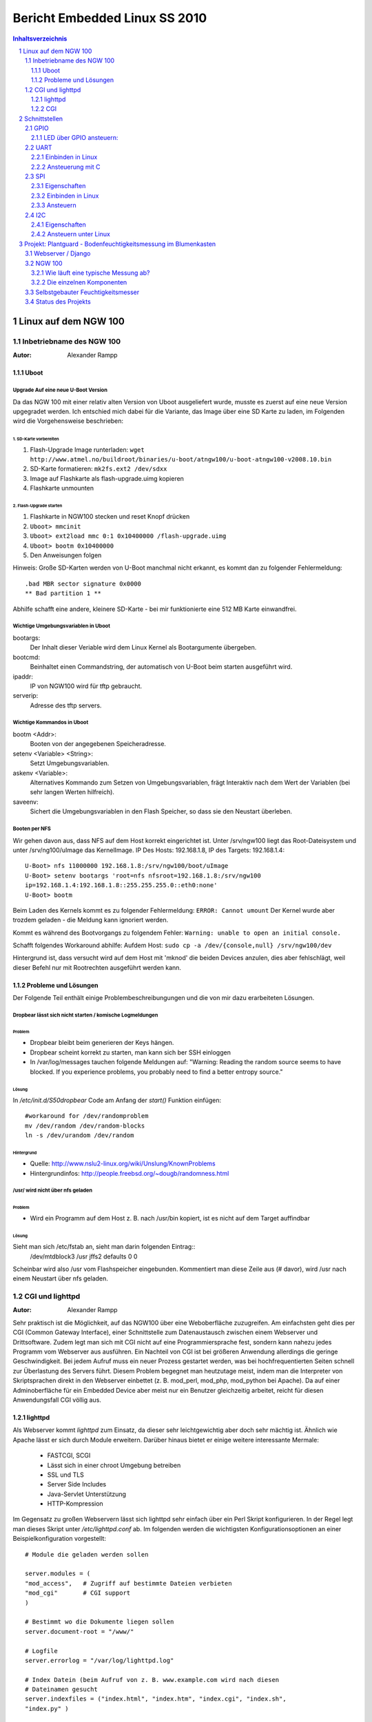 ==============================
Bericht Embedded Linux SS 2010
==============================

.. contents:: Inhaltsverzeichnis
  :depth: 3
.. sectnum::
  :depth: 3

Linux auf dem NGW 100
=====================

Inbetriebname des NGW 100
-------------------------
:Autor: Alexander Rampp

Uboot
~~~~~
Upgrade Auf eine neue U-Boot Version
````````````````````````````````````

Da das NGW 100 mit einer relativ alten Version von Uboot ausgeliefert wurde,
musste es zuerst auf eine neue Version upgegradet werden.  Ich entschied mich
dabei für die Variante, das Image über eine SD Karte zu laden, im Folgenden wird
die Vorgehensweise beschrieben:

1. SD-Karte vorbereiten
'''''''''''''''''''''''
1. Flash-Upgrade Image runterladen: ``wget http://www.atmel.no/buildroot/binaries/u-boot/atngw100/u-boot-atngw100-v2008.10.bin``

2. SD-Karte formatieren: ``mk2fs.ext2 /dev/sdxx``
3. Image auf Flashkarte als flash-upgrade.uimg kopieren
4. Flashkarte unmounten

2. Flash-Upgrade starten
''''''''''''''''''''''''
1. Flashkarte in NGW100 stecken und reset Knopf drücken
2. ``Uboot> mmcinit``
3. ``Uboot> ext2load mmc 0:1 0x10400000 /flash-upgrade.uimg``
4. ``Uboot> bootm 0x10400000``
5. Den Anweisungen folgen

Hinweis:
Große SD-Karten werden von U-Boot manchmal nicht erkannt, es kommt dan zu
folgender Fehlermeldung::
  
  .bad MBR sector signature 0x0000
  ** Bad partition 1 **

Abhilfe schafft eine andere, kleinere SD-Karte - bei mir funktionierte eine 512
MB Karte einwandfrei.

Wichtige Umgebungsvariablen in Uboot
````````````````````````````````````
bootargs:
  Der Inhalt dieser Veriable wird dem Linux Kernel als Bootargumente übergeben.
  
bootcmd:
  Beinhaltet einen Commandstring, der automatisch von U-Boot beim starten
  ausgeführt wird.

ipaddr:
  IP von NGW100 wird für tftp gebraucht.

serverip:
  Adresse des tftp servers.

Wichtige Kommandos in Uboot
```````````````````````````
bootm <Addr>:
  Booten von der angegebenen Speicheradresse.

setenv <Variable> <String>:
  Setzt Umgebungsvariablen.

askenv <Variable>:
 Alternatives Kommando zum Setzen von Umgebungsvariablen, frägt Interaktiv nach
 dem Wert der Variablen (bei sehr langen Werten hilfreich).

saveenv:
  Sichert die Umgebungsvariablen in den Flash Speicher, so dass sie den Neustart
  überleben.

Booten per NFS
``````````````
Wir gehen davon aus, dass NFS auf dem Host korrekt eingerichtet ist. Unter
/srv/ngw100 liegt das Root-Dateisystem und unter /srv/ng100/uImage das
KernelImage. IP Des Hosts: 192.168.1.8, IP des Targets: 192.168.1.4::

  U-Boot> nfs 11000000 192.168.1.8:/srv/ngw100/boot/uImage
  U-Boot> setenv bootargs 'root=nfs nfsroot=192.168.1.8:/srv/ngw100
  ip=192.168.1.4:192.168.1.8::255.255.255.0::eth0:none'
  U-Boot> bootm

Beim Laden des Kernels kommt es zu folgender Fehlermeldung: 
``ERROR: Cannot umount``
Der Kernel wurde aber trozdem geladen - die Meldung kann ignoriert werden.

Kommt es während des Bootvorgangs zu folgendem Fehler:
``Warning: unable to open an initial console.``

Schafft folgendes Workaround abhilfe:
Aufdem Host:
``sudo cp -a /dev/{console,null} /srv/ngw100/dev``

Hintergrund ist, dass versucht wird auf dem Host mit 'mknod' die beiden Devices
anzulen, dies aber fehlschlägt, weil dieser Befehl nur mit Rootrechten
ausgeführt werden kann.


Probleme und Lösungen
~~~~~~~~~~~~~~~~~~~~~

Der Folgende Teil enthält einige Problembeschreibungungen und die von mir dazu
erarbeiteten Lösungen.

Dropbear lässt sich nicht starten / komische Logmeldungen
`````````````````````````````````````````````````````````

Problem
'''''''
* Dropbear bleibt beim generieren der Keys hängen.
* Dropbear scheint korrekt zu starten, man kann sich ber SSH einloggen
* In /var/log/messages tauchen folgende Meldungen auf:
  "Warning: Reading the random source seems to have blocked.
  If you experience problems, you probably need to find a better entropy
  source."

Lösung
''''''
In */etc/init.d/S50dropbear* Code am Anfang der *start()* Funktion einfügen::
  
  #workaround for /dev/randomproblem
  mv /dev/random /dev/random-blocks
  ln -s /dev/urandom /dev/random

Hintergrund
'''''''''''

* Quelle: http://www.nslu2-linux.org/wiki/Unslung/KnownProblems
* Hintergrundinfos: http://people.freebsd.org/~dougb/randomness.html


/usr/ wird nicht über nfs geladen
`````````````````````````````````
Problem
'''''''
* Wird ein Programm auf dem Host z. B. nach /usr/bin kopiert, ist es nicht auf
  dem Target auffindbar

Lösung
''''''
Sieht man sich /etc/fstab an, sieht man darin folgenden Eintrag::
  /dev/mtdblock3  /usr            jffs2           defaults        0       0

Scheinbar wird also /usr vom Flashspeicher eingebunden. Kommentiert man diese
Zeile aus (# davor), wird /usr nach einem Neustart über nfs geladen.


.. _cgiHttpd:

CGI und lighttpd
----------------
:Autor: Alexander Rampp

Sehr praktisch ist die Möglichkeit, auf das NGW100 über eine Weboberfläche
zuzugreifen.  Am einfachsten geht dies per CGI (Common Gateway Interface),
einer Schnittstelle zum Datenaustausch zwischen einem Webserver und
Drittsoftware.  Zudem legt man sich mit CGI nicht auf eine Programmiersprache
fest, sondern kann nahezu jedes Programm vom Webserver aus ausführen.  Ein
Nachteil von CGI ist bei größeren Anwendung allerdings die geringe
Geschwindigkeit.  Bei jedem Aufruf muss ein neuer Prozess gestartet werden, was
bei hochfrequentierten Seiten schnell zur Überlastung des Servers führt.  Diesem
Problem begegnet man heutzutage meist, indem man die Interpreter von
Skriptsprachen direkt in den Webserver einbettet (z. B. mod_perl, mod_php,
mod_python bei Apache).  Da auf einer Adminoberfläche für ein Embedded Device
aber meist nur ein Benutzer gleichzeitig arbeitet, reicht für diesen
Anwendungsfall CGI völlig aus. 

lighttpd
~~~~~~~~
Als Webserver kommt *lighttpd* zum Einsatz, da dieser sehr
leichtgewichtig aber doch sehr mächtig ist.  Ähnlich wie Apache lässt er sich
durch Module erweitern.  Darüber hinaus bietet er einige weitere interessante
Mermale:
 
 - FASTCGI, SCGI
 - Lässt sich in einer chroot Umgebung betreiben
 - SSL und TLS
 - Server Side Includes
 - Java-Servlet Unterstützung
 - HTTP-Kompression

Im Gegensatz zu großen Webservern lässt sich lighttpd sehr einfach über ein Perl
Skript konfigurieren.  In der Regel legt man dieses Skript unter
*/etc/lighttpd.conf* ab. Im folgenden werden die wichtigsten
Konfigurationsoptionen an einer Beispielkonfiguration vorgestellt::

  # Module die geladen werden sollen

  server.modules = (
  "mod_access",   # Zugriff auf bestimmte Dateien verbieten
  "mod_cgi"       # CGI support
  )
  
  # Bestimmt wo die Dokumente liegen sollen
  server.document-root = "/www/"

  # Logfile  
  server.errorlog = "/var/log/lighttpd.log"

  # Index Datein (beim Aufruf von z. B. www.example.com wird nach diesen
  # Dateinamen gesucht
  server.indexfiles = ("index.html", "index.htm", "index.cgi", "index.sh",
  "index.py" )

  # Serverport (default 80)
  server.port = 80                                                                                                        
  # CGI Konfiguration
  # Syntax <FileExtension> => <Interpreter>
  cgi.assign = (
  ".py" => "/usr/bin/python", # Python Skripte
  ".sh" => "/bin/bash"        # Shell Skripte
  )

  # Mapping von Dateiendungen zu Mimetypes
  mimetype.assign = (
    ".css" => "text/css",
    ".html" => "text/html",
    ".htm" => "text/html",
    ".js" => "text/javascript",
    ".pdf" => "application/pdf",
  }

Da das lighttpd Paket aus Buildroot kein Startskript mitbringt, habe ich selbst
eins geschrieben, sodass der Server automatisch startet und sich einfach steuern
lässt::

  #!/bin/sh
  
  HTTPD=/usr/sbin/lighttpd 
  CONFIGFILE=/etc/lighttpd.conf
  
  
  if [ ! -x "${HTTPD}" ]; then
      echo ${HTTPD} "not found missing"
      exit 1
  fi
  if [ ! -r ${CONFIGFILE} ]; then
      echo "Configuration at " ${CONFIGFILE} "not found or not readable"
      exit 1
  fi
  
  
  case "$1" in
      start)
          echo -n "starting lighttpd... "
          if ${HTTPD} -f ${CONFIGFILE}; then
  	    echo "[done]"
          else
  	    echo "[failed]"
  	    exit 1
          fi
          ;;
      stop)
          echo -n "stopping lighttpd... "
          if killall $(basename ${HTTPD}); then
              echo "[done]"
          else
              echo "[failed]"
              exit 1
          fi
          ;;
      restart)
          echo -n "restarting lighttpd... "
          if killall $(basename ${HTTPD}) && ${HTTPD} -f ${CONFIGFILE}; then
              echo "[done]"
          else
              echo "[failed]"
              exit 1;
          fi
          ;;
  esac
  exit 0

Zuerst überprüft das Skript, ob das Binary des Servers ausführbar und die
Konfigurationsdatei lesbar ist.  Dann wird das erste Argument ausgewertet und
der Server entsprechend gestartet, gestoppt oder neugestartet.  Ist das Skript
unter */etc/init.d/S42lighttpd* hinterlegt und ausführbar gemacht (*chmod +x
S42lighttpd*), kann es wie folgt verwendet werden::

  /etc/init.d # ./S42lighttpd start
  starting lighttpd... [done]
  /etc/init.d # ./S42lighttpd stop 
  stopping lighttpd... [done]
  /etc/init.d # ./S42lighttpd start
  starting lighttpd... [done]
  /etc/init.d # ./S42lighttpd restart
  restarting lighttpd... [done]

CGI
~~~
Hat man des Server erfolgreich konfiguriert, kann man CGI Skripte darauf
ausführen.  Um Parameter an das Skript zu übergeben kann man kann man die
HTTP-Methoden *GET* oder *POST* verwenden.

GET
  Bei der GET Methode werden die Argumente einfach an die URL angehängt.  Ein
  '?' ist dabei das Trennzeichen.  Beispiel
  http://www.example.com?name=Alex&type=Student . In der Umgebungsvariable
  *QUERY_STRING* befindet sich dann: "name=Alex&type=Student".

POST
  Bei einem Post Request werden die Daten direkt als zusätzliche Einträge in den
  HTTP Request geschrieben.  Ein CGI Skript bekommt diese Daten über die
  Standarteingabe übergeben.  In der Umgebungsvariable *CONTENT_LENGTH* befindet
  sich zudem die Anzahl der Zeichen, die bei dem Request übergeben wurden.

Um etwas zurück an den Webbrowser zu senden, muss man lediglich auf die
Standardausgabe schreiben.  Das folgende Skript ermöglicht es, die beiden GPIO
Leds auf dem NGW100 über eine (sehr einfach gehaltene) Weboberfläche ein- und
auszuschalten::

  #!/bin/bash
  
  FILE_A=/sys/class/leds/a/brightness
  FILE_B=/sys/class/leds/b/brightness
  
  
  message="default"
  if [ ${QUERY_STRING} = "A" ]; then
      message="A"
      br=$(cat $FILE_A)
      if [ $br -ne 0 ]; then
          echo 0 > $FILE_A
          message="null"
      else
          echo 1 > $FILE_A
          message="eins"
      fi
  elif [ ${QUERY_STRING} = "B" ]; then
      br=$(cat $FILE_B)
      if [ $br -ne 0 ]; then
          echo 0 > $FILE_B
      else
          echo 1 > $FILE_B
      fi
  fi
  
  echo "<!DOCTYPE HTML PUBLIC \"-//W3C//DTD HTML 4.01 Transitional//EN\"
         \"http://www.w3.org/TR/html4/loose.dtd\">
         <html>
         <head>
         <title>Beschreibung der Seite</title>
         </head>
         <body>
           <a href=\"/cgi-bin/test.sh?A\">Led A</a><br />
           <a href=\"/cgi-bin/test.sh?B\">Led B</a><br />
         </body>
         </html>
       
  "


Schnittstellen
==============

GPIO
----
:Autor: Alexander Rampp

Mit dem GPIO Interface können Pins einzeln angesprochen werden. Dazu muss GPIO
zürst im Kernel aktiviert werden:

* in Buildroot: ``make linux26-menuconfig``
* Haken setzen unter Device Drivers --> GPIO Support -->
  /sys/class/gpio/.. (sysfs interface)
* in Buildroot: ``make``

Anschließend ist das GPIO Sysfs Interface unter /sys/class/gpio verfügbar.

LED über GPIO ansteuern:
~~~~~~~~~~~~~~~~~~~~~~~~
Eine Leuchtdiode wird an PA04 (das ist Pin 7 auf J5) gegen GND angeschlossen (WICHTIG: LED
NIEMALS OHNE VORWIDERSTAND ANSCHLIESSEN!!!). Um Zugriff auf den Pin zu bekommen,
muss er erstmal konfiguriert werden, danach kann man ihn beliebig auf high
bzw. low setzen und die LED geht an bzw. aus::

  $ echo 4 > /sys/class/gpio/export               # erstellt unter /sys/class/gpio/gpio4 das API für den PIN
  $ echo "out" > /sys/class/gpio/gpio4/direction  # Pin als Ausgang konfigurieren
  $ echo 1 > /sys/class/gpio/gpio4/value          # Ausgang auf "High" setzen
  $ echo 0 > /sys/class/gpio/gpio4/value          # Ausgang auf "Low" setzen
  $ echo 4 > /sys/class/gpio/unexport             # Pin freigeben

UART
----
:Autor: Alexander Rampp

Der "Universal Asynchronous Receiver Transmitter" (UART) ist ein Bauelement, das
die serielle Datenübertragung zwischen zwei Geräten realisiert. Physisch besteht
das ganze aus 3 Adern:

Rx
  "Receive" - Daten werden empfangen
Tx
  "Transmit"  - Daten werden gesendet
GND
  "Ground" - gegenüber dieser Leitung wird die Spannung von Rx und Tx
  gemessen

.. image:: images/uart.png
   :alt: Adern der UART Schnittstelle


UART arbeitet in einem Spannungsbereich von ca. 0 - 3,3 Volt. Die RS232
Schnittstelle (serielle Schnittstelle am PC) arbeitet in einem Spannungsbereich
von ca. -15 - +15 Volt. D. h. möchte man RS232 mit UART verbinden, ist ein
Pegelwandler nötig.


Das NGW 100 bietet 4 UART Schnittstellen. UART1 ist dabei an die Serielle
Konsole gebunden, die anderen Schnittstellen stehen zur freien Verfügung.  Die
Schnittstellen sind über folgende Pins auf dem Board erreichbar:

- USART 0: Port PA06 - Port09
- USART 1: Port PA20 bzw. Serielle Konsole
- USART 2: Port PB26 - PB27
- USART 3: Port PB15 - PB19



Einbinden in Linux
~~~~~~~~~~~~~~~~~~
Die UART Schnittstelle muss im Linuxkernel aktiviert werden. Dazu wird 
die Datei ``arch/avr32/boards/atngw100/setup.c`` im Kernelverzeichnis
bearbeitet.  In der Funktion ``setup_board(void)`` wird unter folgender Code
eingefügt um UART 2 und 3 zu aktivieren::

  at32_map_usart(2, 1); /* USART 2: /dev/ttyS1 */
  at32_map_usart(3, 2); /* USART 3: /dev/ttyS2 */

Damit die Schnittstelle auch unter ``/dev`` verfügbar ist, fügt man in der
Funktion ``atngw100_init(void)`` folgenden Code ein::

 at32_add_device_usart(1);
 at32_add_device_usart(2);

Anschließend wird der Kernel neu kompiliert, die Schnittstellen stehen nun
unter ``/dev/{ttyS1,ttyS2}`` zur Verfügung.

Ansteuerung mit C
~~~~~~~~~~~~~~~~~

Überblick
`````````

Da es sich bei den Schnittstellen ``/dev/ttyS*`` um Characterdevices handelt,
können diese einfach wie eine Datei angesteuert werden. Beispiel::

 char[] text = "Hallo Welt";
 int fd = open( "/dev/ttyS1", O_RDWR );
 write( fd, text, strlen( text );
 close(fd);

In der Standardkonfiguration geben die Schnittstellen gesendete Bytes wieder
zurück, wie es im Terminalbetrieb üblich ist.  Dies möchte man bei einer
normalen Datenübertragung natürlich nicht haben.  Mit dem Struct ``termios``,
definiert in ``asm/termios.h`` kann man die Schnittstelle entsprechend
konfigurieren::

 #define NCCS 19
 struct termios {
   tcflag_t c_iflag;		/* input mode flags */
   tcflag_t c_oflag;		/* output mode flags */
   tcflag_t c_cflag;		/* control mode flags */
   tcflag_t c_lflag;		/* local mode flags */
   cc_t c_line;			/* line discipline */
   cc_t c_cc[NCCS];		/* control characters */
 };

``c_iflag``
  Flags die bestimmen, wie eingehende Zeichen vorverarbeitet werden.

``c_oflag``
  Flags, die bestimmen wie ausgehende Zeichen nachbearbeitet werden.

``c_cflag``
  Kontrolliert Einstellungen für den Port, z. B. Baudrate, Bits per Zeichen,
  Stop Bits, etc.

``c_lflag``
  Konfiguriert ob Zeichen zurrückgesendet werden, wie das eigene Programm
  signalisiert wird, etc.

``c_line``
  In POSIX konformen Systemen unbenutzt.

``c_cc``
  Definiert Steuerzeichen wie z. B. EOF (End of File), Stop Characters, etc.

Eingabekonzepte
```````````````
Es gibt verschiedene Konzepte, eingehende Bytes zu behandeln.  Um die
Konformität zu Manpages und anderen HOWTOs zu wahren, verwende ich die
englischen Bezeichnungen.

Canonical Input Processing
  Dieser Eingebaemodus arbeitet zeilenorientiert. D. h. jeder ``read``
  Aufruf gibt eine komplette Zeile zurrück.  Als Zeilenende wird dabei der Unix
  Line-Feed (ASCII ``LF``) interpretiert.

Non-Canonial Input Processing
  Hierbei wird eine fixe Anzahl von Zeichen bei jedem ``read``
  gelesen.

Asynchroner Input
  Sowohl Canonical, als auch Non-Canonical kann synchron (standard) oder
  asynchron gelesen werden.  Beim synchronen Lesen blockt ``read`` so lange,
  bis etwas gelesen wurde.  Beim asynchronen Lesen kehrt ``read`` hingegen
  sofort zurück und schickt ein Signal, sobald etwas gelesen wurde.

In diesem HOWTO beschränke ich mich auf synchronen Canonical Input, für die
anderen Modi,
siehe `Serial Programming HOWTO <http://www.tldp.org/HOWTO/Serial-Programming-HOWTO/index.html>`_.


Konfiguration der Schnittstelle
```````````````````````````````
Zur Konfiguration der Schnittstelle stellt ``termios.h`` folgende Funktionen
zur Verfügung:

``int tcgetattr (int __fd, struct termios *__termios_p)``
  Schreibt die aktuelle Konfiguration in das übergebene termios Struct

``extern int tcsetattr (int __fd, int __optional_actions, __const struct termios *__termios_p)``
  Schreibt eine neue Konfiguration in die Schnittstelle

Um nun Canonical Input Processing zu konfigurieren müssen folgende Flags gesetzt werden
(Codebeispiel vom Serial Programming HOWTO)::

 #define BAUDRATE B38400
 struct termios newtio;
 
 /* 
   BAUDRATE: Set bps rate. You could also use cfsetispeed and 
             cfsetospeed.
   CRTSCTS : output hardware flow control (only used if the
             cable has all necessary lines. See sect. 7 of 
             Serial-HOWTO)
   CS8     : 8n1 (8bit,no parity,1 stopbit)
   CLOCAL  : local connection, no modem contol
   CREAD   : enable receiving characters
 */
 newtio.c_cflag = BAUDRATE | CRTSCTS | CS8 | CLOCAL | CREAD;
   
 /*
   IGNPAR  : ignore bytes with parity errors
   ICRNL   : map CR to NL (otherwise a CR input on the other
             computer will not terminate input) otherwise make 
             device raw (no other input processing)
 */
 newtio.c_iflag = IGNPAR | ICRNL;
   
 /*
   Raw output.
 */
 newtio.c_oflag = 0;
   
 /*
   ICANON  : enable canonical input
   disable all echo functionality, and don't send signals to
   calling program
 */
 newtio.c_lflag = ICANON;

Die entsprechenden Flags sind in ``termios.h`` definiert.


SPI
---
:Autor: Alexander Rampp

Beim Serial Peripheral Interface handelt es sich um einen von Motorola
entwickelten, seriellen Bus Standard, bei dem Schaltungen nach dem Master-Slave
Prinzip verbunden werden.  SPI ist vor allem wegen seiner schnellen
Datenübertragung (bis zu 10 MHz) im Fullduplex Modus interessant.  Zudem können
mit einem SPI Device mehrere Geräte angesteuert werden.


Eigenschaften
~~~~~~~~~~~~~


.. image:: images/spi.png


Für eine SPI Verbindung sind vier Adern nötig:

- MISO - Master in Slave out
- MOSI - Master out Slave in
- SCK - Serial Clock
- CS - Chip Select

Über *MISO* bzw. *MOSI* können gleichzeitig Daten übertragen werden
(vollduplex), *SCK* gibt ein Taktsignal vor und mit *CS* wird der
anzusprechende Slave ausgewählt.  Dabei ist immer der Slave aktiv, bei dem eine
logische 0 anliegt.



Jeder SPI Baustein kann als *Master* oder *Slave* betrieben
werden. Der Baustein, der sich im Master Modus befindet, gibt das Taktsignal vor
und kontrolliert die Chip-Select Leitungen.  Dadurch ergibt sich, dass in einem
SPI Netz immer nur ein Master aktiv sein kann.  Die Anzahl der Slaves ist
dagegen nur durch die Anzahl der Chip Select Leitungen begrenzt.



Realisiert werden die Puffer an *MOSI* bzw *MISO* mit
Schieberegistern.  Die Länge der Schieberegister ist dabei unspezifiziert und
kann bei den einzelnen Bausteinen abweichen.


SPI Modi
````````
Motorola hat die eigentliche Datenübertragung bei SPI nicht spezifiziert.  In
der Praxis jedoch haben sich vier Modi herausgebildet.  Konfiguriert werden
diese über die Bits *CPOL* (Clock Polarity) und *CPHA* (Clock Phase)
des SPI Control Registers (*SPCR*).
*CPOL* definiert ob der Zustand logisch 1 oder logisch 0 als aktiv
angesehen wird.  *CPHA* definiert ob die Datenübertragung bei steigender
oder fallender Taktflanke beginnt.

.. image:: images/spi_takt.png


+-----------+------+------+
| SPI Modus | CPOL | CPHA |
+===========+======+======+
|     0     |   0  |  0   |
+-----------+------+------+
|     1     |   0  |  1   |
+-----------+------+------+
|     2     |   1  |  0   |
+-----------+------+------+
|     3     |   1  |  1   |
+-----------+------+------+
    
Für eine funktionierende Datenübertragung muss sicher gestellt werden, dass
sowohl Master, als auch alle Slaves auf den gleichen Modus konfiguriert sind


Einbinden in Linux
~~~~~~~~~~~~~~~~~~

Vor Benutzung muss die SPI Schnittstelle im Linux Kernel aktiviert werden.  Beim
NGW 100 muss dazu die Datei *arch/avr32/boards/atngw100/setup.c* bearbeitet
werden.  Folgender Code legt die Schnittstelle an::


  static struct spi_board_info spi1_board_info[] __initdata = {
    {
      .modalias       = "spidev",
      .max_speed_hz   = 8000000,
      .chip_select    = 0,
    },
  };

Um die Schnittstelle zu aktivieren, ist noch folgender Aufruf notwendig::

  at32_add_device_spi(1, spi1_board_info, ARRAY_SIZE(spi1_board_info));


Anschließend ist ein neues Kernelmodul, welches mit dem Shell Befehl *modprobe
spidev* geladen werden kann, vorhanden.  Danach befinden sich die Geräte unter
*/dev*, z. B. */dev/spidev1.0* (Schnittstelle 1, Chip Select 0).

Ansteuern
~~~~~~~~~

*open()* und *close()* Operationen auf den spi Devices funktionieren
wie erwartet.  *read()* und *write()* arbeiten aber nur halb-duplex.
Deshalb empfielt die Treiberdokumentation die Datenübertragung mit
dem *ioctl()* Request *SPI_IOC_MESSAGE*.



Der Treiber bietet folgende *ioctl()* Requests an.  Ein gutes Codebeispiel
findet man im Linuxkernel unter `Documentation/spi/spidev_test.c
<http://lxr.lfinux.no/#linux+v2.6.34/Documentation/spi/spidev_test.c>`_.

*SPI_IOC_RD_MODE, SPI_IOC_WR_MODE*
  Liest (RD) bzw. setzt (WR) den SPI-Mode mit dem übergebenen Zeiger.  Es
  existieren Konstanten (*SPI_MODE_0* - *SPI_MODE_3*) für die
  entsprechenden Werte.

*SPI_IOC_RD_LSB_FIRST, SPI_IOC_WR_LSB_FIRST*
  Liest (RD) bzw. setzt (WR) die Bitwertigkeit der SPI Wörter.  *0*
  heißt, das höchstwertige Bit ist an erster Stelle (msb-first), bei anderen
  Werten steht das höchstwertige Bit an letzter stelle (lsb-first).  Siehe dazu
  auch den Wikipedia Artikel `Bitwertigkeit <http://de.wikipedia.org/wiki/Bitwertigkei>`_.

*SPI_IOC_RD_BITS_PER_WORD, SPI_IOC_WR_BITS_PER_WORD*
  Liest (RD) bzw. setzt (WR) die Wortlänge in Bits mit einem übergebenen
  Zeiger. Der Wert *0* steht für 8 Bit.

*SPI_IOC_RD_MAX_SPEED_HZ, SPI_IOC_WR_MAX_SPEED_HZ*
  Liest (RD) bzw. setzt (WR) die Übertragungsgeschwindigkeit in HZ mit einem
  übergebenen Zeiger

*SPI_IOC_MESSAGE(n)*
  Überträgt Daten via SPI.  Als Parameter wird der Zeiger auf eine Instanz
  des structs *spi_ioc_transfer* übergeben, *n*
  ist die Länge des Transferarrays.  Das o. g. Struct enthält u. a. die
  Felder *tx_buf* (transfer buffer) und *rx_buf* (receive buffer).


I2C
---
:Autor: Alexander Rampp

Eigenschaften
~~~~~~~~~~~~~

Der *Inter-Integrated Circuit* (I2C oder auch TWI für *Two Wire Interface*) ist
ein von Philips in den 1980er Jahren entwickelter Serieller Bus.  Ziel war es,
die Kommunikation unter verschiedenen Geräten mit möglichst wenigen Leitungen zu
ermöglichen.

.. image:: images/i2c.png

Der I2C kommt mit zwei Leitungen aus.  *SDA* (Serial Data) überträgt die
eigentlichen Daten.  *SCK* (Serial Clock) stellt ein Taktsignal zur Verfügung.
Beide Leitungen sind über einen Pullup Widerstand mit der Versorgungsspannung
(VCC) verbunden.  In jedem I2C gibt es einen Master Baustein, der den Takt vorgibt
sowie eine Kommunikation initiiert.  Es gibt auch Multi-Master Systeme, auf die
hier aber nicht näher eingegangen wird.

Ursprünglich war I2C für eine Übertragungsgeschwindigkeit von 100 kHz
spezifiziert.  Heutige Bausteine arbeiten aber in der Regel mit 400 kHz.  Zudem
gibt es einen High-Speed-Mode mit bis zu 3,4 MHz, allerdings sind diese
Bausteine nicht zu 100 bzw. 400 kHz Bausteinen kompatibel.

Eine Adresse bei I2C besteht immer aus 8 Bit.  Die ersten vier Bit sind dabei
vom Hersteller vorgegeben, die nächsten drei Bit können frei konfiguriert
werden.  Das achte Bit zeigt an, ob auf den Baustein lesend oder schreibend
zugegriffen wird.  Es gibt eine Erweiterung der Adresse auf 10 Bit, auf die in
diesem Artikel aber nicht weiter eingegangen wird.

+---------+-------------+-----+
| Adresse | Sub-Adresse | R/W |
+-+-+-+---+-+-+---------+-----+
|0|1|1|0  |0|1|1        | 1   | 
+-+-+-+---+-+-+---------+-----+

Wie läuft nun eine typische Kommunikation ab?

#. Master sendet Startsequenz.
#. Master sendet Angeforderte Adresse.
#. Jeder Slave vergleicht die gesendete Adresse mit der eigenen.
#. Der angesprochene Slave schickt ein *ACK* Signal.
#. Master bzw. Slave (abhängig vom R/W Bit) sendet Daten.
#. Master sendet Stop Sequenz und gibt somit den Bus wieder frei.

Ansteuern unter Linux
~~~~~~~~~~~~~~~~~~~~~

Standartmäßig ist die Schnittstelle im Kernel (zumindest bei der Buildroot
Distribution) schon aktiviert.  Man läd den Treiber, indem man die Module
*i2c-core*, *i2c-dev* und *i2c-gpio* einbindet.  Zum Beispiel mit Modprobe::

  $ modprobe i2c-core
  $ modprove i2c-dev
  $ modprove i2c-gpio

Anschließend kann man über die Gerätedatei /dev/i2c-0 auf den Bus zugreifen.
I2C kann nun auf zwei Arten angesteuert werden: Über das read/write Interface
oder über das ioctl Interface.

Aus Gründen der Übersichtlichkeit verzichte ich bei den folgenden Code
Beispielen auf die Fehlerbehandlung.  In der Praxis sollte man natürlich jeden
Systemcall auf einen Rückggabewert < 1 überprüfen und den Fehler entsprechend
behandeln.

Bevor man überhaupt was ansteuern kann, muss man die Gerätedatei natürlich erst
einmal öffnen::

  int device_file;
  device_file = open("/dev/i2c-0", O_RDWR);


Das Read/Write Interface
````````````````````````

Vor der Datenübertragung muss die Slave Adresse gesetzt werden.  Das ist die
Adresse des Gerätes, mit dem wir kommunizieren wollen::

  int slave_address = 0x12;
  ioctl(device_file,I2C_SLAVE,slave_address);

Nun erstellt man sich ein Bytearray mit den Daten, die man schreiben will.  Der
erste Eintrag des Arrays entspricht dabei dem Register, das man im Slave
beschreiben will. Mit einfachen Read/Write System Calls kann man anschließend
die Daten übertragen::

  buffer[0] = 0x1e /* Register 0x1e im Slave */
  buffer[1] = 0xff /* Erstes Datenbit */
  buffer[2] = 0xe1 /* Zweites Datenbit */

  /* Daten in Register schreiben */
  write(device_file, buffer, 3);

  /* Daten auslesen */
  read(device_file, buffer, 1);
  /* buffer[0] enthält das gelesene Byte */

Das ioctl Interface
```````````````````

Das ioctl bietet mehr Möglichkeiten als das read/write Interface.  Man kann
dabei über das I2C oder das SMB (ein mit I2C verwantes Protokoll) Protokoll
kommunizieren.  Da nicht alle Bausteine SMB beherrschen beschränke ich mich hier
auf das I2C Protokoll.

Die Headerdateien *linux/i2c-dev.h*  und */linux/i2c.h* stellen dafür zwei
Structs zur Verfügung::

  /* This is the structure as used in the I2C_RDWR ioctl call */
  struct i2c_rdwr_ioctl_data {
  	struct i2c_msg *msgs;	/* pointers to i2c_msgs */
  	__u32 nmsgs;			/* number of i2c_msgs */
  };

  struct i2c_msg {
 	__u16 addr;	/* slave address			*/
  	__u16 flags;
	__u16 len;		/* msg length				*/
	__u8 *buf;		/* pointer to msg data			*/
  };

- ``addr`` ist die Slave adresse
- ``flags`` bestimmt ob geschrieben oder gelesen wird, bei der 10 Bit
  Adressierung gibt es noch weitere Flags (siehe *i2c.h*)
- ``len`` Anzahl der Bytes, die gelesen oder geschrieben werden sollen
- ``buf`` Zeiger auf den Puffer, der die zu schreibenden Daten enthält bzw. wo
  die zu lesenden Daten hingeschrieben werden.

Das folgende Beispiel überträgt zwei Bytes an einen Slave::

  struct i2c_rdwr_ioctl_data ioctl_data;
  uint8_t msg_data[2] = {0,0};
  ioctl_data.nmsgs = 1;
  ioctl_data.msgs = (struct i2c_msg*) malloc(ioctl_data.nmsgs *
  sizeof(struct i2c_msg));
  ioctl_data.msgs[0].len = 2;
  ioctl_data.msgs[0].flags = 0;
  ioctl_data.msgs[0].addr = 0x1; /* slave address */
 
  msg_data[0] = 0x1; /* register address*/
  msg_data[1] = 0xA; /* data */
  msg_data[2] = 0xB; /* data */
  
  ioctl_data.msgs[0].buf = msg_data;
  ioctl(message.device_handle, I2C_RDWR,(unsigned long) &ioctl_data) 



Projekt: Plantguard - Bodenfeuchtigkeitsmessung im Blumenkasten
===============================================================
:Autor: Alexander Rampp

Das Ziel von Plantguard ist, die Bodenfeuchtigkeit eines Blumenkastens zu messen
und diese Messwerte in einer Webapplikation zu Visualisieren.  Die Daten sollten
weltweit abrufbar sein, weshalb die Visualisierung nicht auf dem NGW 100,
sondern auf einem externen Webserver stattfindet.  Folgendes Diagramm stellt die
Architektur der Anwendung dar:

.. image:: images/plantguard_schematics.png
   :alt: Plantguard Architektur

Am A/D Wandler des Mega8 wird ein selbst gebauter Feuchtigkeitsmesser (siehe
unten) angeschlossen.  Über den A/D Wandler wird der Widerstand im Sensor
gemessen und über UART an das NGW zurück gegeben.  Auf dem NGW wird dieser
Rohwert in einen Prozentwert (100 = sehr feucht, 0 = sehr trocken) umgewandelt.
Dieser wird über eine HTTP Schnittstelle an die Webapplikation übergeben, die
sie zusammen mit einem Zeitstempel in einer Datenbank speichert.

Im Folgenden werden die einzelnen Komponenten der Anwendung genauer beschrieben.

Webserver / Django
------------------

`Sourcecode <http://github.com/BitSchupser/elinux/tree/master/programs/plantguard/webapp/plantguard/>`_

Auf dem Webserver kommt eine `Django <http://www.djangoproject.com/>`_
Webapplikation zum Einsatz.  Django ist ein Python Webframework, das das sehr
schnelle und einfache entwickeln von Webanwendungen unterstützt.  Dazu bringt es
allerlei Tools und Bibliotheken (z. B. eine Template Engine, einen O/R Mapper,
Authentifizierung, etc.) mit.  Zudem wollte ich Django schon lange einmal
ausprobieren und dies bot sich im Rahmen dieses Projektes einfach an.

Die Django Anwendung besteht streng genommen aus zwei Teilen.

Zum einen wird eine HTTP Schnittstelle angeboten um auf einfache Weise neue
Daten abzuspeichern.  Ein Aufruf sieht z. B. so aus:
http://www.example.com/store/50/password .  Hierbei wird die 'store' Funktion
(welche einen neuen Datensatz anlegt) aufgerufen.  Diese überprüft zuerst, ob
der zweite Parameter (hier 'password') dem richtigen Passwort entspricht und
schreibt anschließen den ersten Parameter (hier '50') zusammen mit einem
Zeitstempel in die Datenbank.  War alles erfolgreich, wird der HTTP Statuscode
200 ('OK') zurück gegeben, war das Kennwort falsch, wird 403 ('Forbidden')
zurückgegeben.  Dieser sehr einfache Authentifizierungsmechanismus ist natürlich
keineswegs sicher und sollte in einer Produktivumgebung durch einen besseren
ersetzt werden.  Django bietet hier auch entsprechende Bibliotheken.

Zum Anderen gibt es ein Web GUI, das die entsprechenden Daten visualisiert.

.. image:: images/plantguard_screenshot.jpg
   :alt: Plantguard Screenshot

Derzeit bietet dieser Teil der Anwendung zwei Diagramme, die die Entwicklung der
letzten 24 Stunden bzw. der letzten 30 Tage zeigt.  Zudem gibt es auf der
Rechten Seite ein Panel, in dem der Benutzer auf einen Blick den aktuellen Wert,
sowie eine Interpretation des Wertes sieht.  Die Interpretation ist derzeit wie
folgt implementiert:

 - Feuchtigkeit > 20% - 'OK'
 - Feuchtigkeit < 20% && Feuchtigkeit > 5% - 'bald gießen'
 - Feuchtigkeit < 5% - 'sofort gießen'
 - Feuchtigkeit == -1 'Keine Daten' (Fehlerzustand)

Derzeit sind die Grenzwerte sowie die angezeigten Texte noch hart in einer
Python Klasse gecoded, im Produktivsystem sollten Sie aber vom Anwender frei
konfigurierbar sein.

NGW 100
-------

Das NGW 100 hat bei dieser Anwendung mehrere Rollen:

 - regelmäßige Durchführung von Messungen
 - Messwert in Prozentwert umrechnen
 - Prozentwert per HTTP GET Request an Webapplikation liefern
 - Konfigurationsoberfläche für den Benutzer darstellen

Ganz nach dem UNIX Prinzip wurden dabei mehrere kleine Programme erstellt,
welche jeweils genau eine spezielle Aufgabe übernehmen.

Wie läuft eine typische Messung ab?
~~~~~~~~~~~~~~~~~~~~~~~~~~~~~~~~~~~

Zuerst muss der Benutzer eine initiale Konfiguration (pg_config) gesetzt haben.
Anschließend wird der ganze Mechanismus regelmäßig von Crond angestoßen und
läuft wie folgt ab:

 #. *crond* ruft *pg_client.sh* auf.
 #. *pg_client* ruf das C Programm *read_value* auf.
 #. *read_value* schickt ein 'A' per UART an den Mega8.
 #. der AD Wandler des Mega8 misst den Widerstand im Gipsblock und schickt
    diesen per UART zurück.
 #. *pg_client.sh* rechnet den bekommenen Rohwert in einen Prozentwert um.
 #. *pg_client.sh* startet mit Hilfe des Shellprogramms *curl* einen HTTP Request
    und sendet so die Daten an die Webapplikation.
 #. die Webapplikation versieht den Wert mit einem Zeitstempel und legt ihn in
    die Datenbank.

Die einzelnen Komponenten
~~~~~~~~~~~~~~~~~~~~~~~~~

pg_admin und pg_config
``````````````````````

`pg_config Sourcecode <http://github.com/BitSchupser/elinux/blob/master/programs/plantguard/ngw/pg_config>`_

In der Datei Konfigurationsdatei */etc/pg_config* stehen derzeit folgende
Konfigurationsoptionen zur Verfügung:

- Die URL der Webapplikation.
- Password für den *store* Aufruf der Webapplikation.
- Die Log Facility in die *syslog* loggen soll.
- Ein Debug Schalter - ist Debug aktiviert, findet keine Kommunikation mit
  externen Systemen statt. Anstatt richtiger Messwerte werden Randomwerte
  benutzt.

Über eine Weboberfläche können diese Werte frei gewählt werden.  Aus Zeitmangel
konnte diese aber nicht mehr implementiert werden.  Ein Webserver mit CGI ist
aber konfiguriert (siehe cgiHttpd_), somit sollte die Implementierung schnell
erledigt sein.



pg_client.sh
````````````

`pg_client.sh Sourcecode <http://github.com/BitSchupser/elinux/blob/master/programs/plantguard/ngw/pg_client.sh>`_

*pg_client.sh* bildet die Schnittstelle zur Webapplikation. Nachdem es von
*read_value* den Rohwert erhalten hat, rechnet es diesen in einen Prozentwert
und und schickt ihn mit Hilfe des Konsolenprogramms *curl* an die
Webapplikation.  Um die Fehlersuche zu erleichtern schreibt das Programm seine
Aktivitäten (erhaltene / übergebene Werte) über den Syslog Dienst ein ein
Logfile.

read_value
``````````

`read_value Sourcecode <http://github.com/BitSchupser/elinux/tree/master/programs/plantguard/ngw/read_value>`_

*read_value* ist ein kleines C-Programm, das die UART Schnittstelle
konfiguriert, ein 'A' per UART sendet und anschließend auf dem UART lauscht, bis
der Rückgabewert eingetroffen ist.  Dieser Rohwert wird dann auf *STDOUT*
geschrieben.  Hat alles funktioniert, wird 0 zurückggeben, anderfalls eine Zahl
größer 0.


Selbstgebauter Feuchtigkeitsmesser
----------------------------------

.. image:: images/feuchtigkeit_gipsblock.jpg

Zur Feuchtigkeitsmessung wird ein Gipsblock verwendet.  Der Gipsblock saugt sich
ähnlich wie ein Schwamm mit Wasser voll, dadurch verringert sich sein
Widerstand.  Im Gips stecken zwei Metallnägel, an denen Messleitungen
herausgeführt wurden.  Versuchsmessungen im Labor zeigten bei einem trockenen
Gipsblock einen Widerstand von ca. 10 Mega Ohm, in einem befeuchteten 10
Kilo Ohm (also um den Faktor 1000 geringer).

Angeschlossen wird der Sensor wie folgt:

.. image:: images/feuchtigkeit_schaltung.png

Die Idee für den Feuchtigkeitssensor kam aus einem `Blogartikel
<http://www.cheapvegetablegardener.com/2009/11/how-to-make-cheap-soil-moisture-sensor-2.html>`_,
die Schaltung stammt von Prof. Dr. Högl.

Status des Projekts
-------------------

Aus Zeitmangel konnte das Projekt leider nicht zu Ende geführt werden. Derzeit
existieren Implementierungen der Komponenten auf dem NGW (außer der Admin
Oberfläche), sowie ein Prototyp der Weboberfläche.

Probleme lagen vor allem bei der Kommunikation zwischen dem NGW 100 und dem
AnyIO via UART.  Zeitweise kam keine Verbindung zustande, dann konnte vom AnyIO
nicht gelesen werden, da nur Zeichensalat ankam - die Kommunikation in die
andere Richtung funktionierte.  Vermutlich ist die UART Schnittstelle falsch
konfiguriert.  Erschwerend kam hinzu, dass ich den AnyIO mit einem Labornetzteil
einwandfrei betreiben kann, am NGW100 (was ja auch 3.3 V bringt) nicht.

Der Sourcecode des Projekts, sowie dieser Bericht sind in meinem `GIT Repository
<http://github.com/BitSchupser/elinux>`_ auf Git-Hub verfügbar und können nach
belieben genutzt, verändert und weitergegeben werden.
